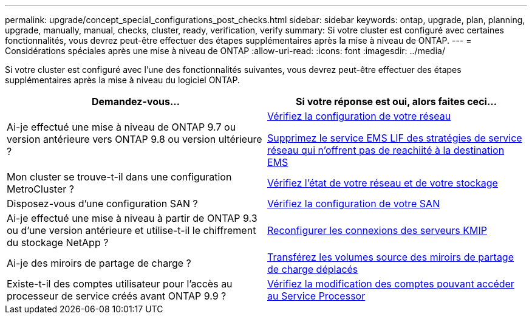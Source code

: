 ---
permalink: upgrade/concept_special_configurations_post_checks.html 
sidebar: sidebar 
keywords: ontap, upgrade, plan, planning, upgrade, manually, manual, checks, cluster, ready, verification, verify 
summary: Si votre cluster est configuré avec certaines fonctionnalités, vous devrez peut-être effectuer des étapes supplémentaires après la mise à niveau de ONTAP. 
---
= Considérations spéciales après une mise à niveau de ONTAP
:allow-uri-read: 
:icons: font
:imagesdir: ../media/


[role="lead"]
Si votre cluster est configuré avec l'une des fonctionnalités suivantes, vous devrez peut-être effectuer des étapes supplémentaires après la mise à niveau du logiciel ONTAP.

[cols="2*"]
|===
| Demandez-vous... | Si votre réponse est *oui*, alors faites ceci... 


| Ai-je effectué une mise à niveau de ONTAP 9.7 ou version antérieure vers ONTAP 9.8 ou version ultérieure ? | xref:../networking/verify_your_network_configuration.html[Vérifiez la configuration de votre réseau]

xref:remove-ems-lif-service-task.html[Supprimez le service EMS LIF des stratégies de service réseau qui n'offrent pas de reachiité à la destination EMS] 


| Mon cluster se trouve-t-il dans une configuration MetroCluster ? | xref:task_verifying_the_networking_and_storage_status_for_metrocluster_post_upgrade.html[Vérifiez l'état de votre réseau et de votre stockage] 


| Disposez-vous d'une configuration SAN ? | xref:task_verifying_the_san_configuration_after_an_upgrade.html[Vérifiez la configuration de votre SAN] 


| Ai-je effectué une mise à niveau à partir de ONTAP 9.3 ou d'une version antérieure et utilise-t-il le chiffrement du stockage NetApp ? | xref:task_reconfiguring_kmip_servers_connections_after_upgrading_to_ontap_9_3_or_later.html[Reconfigurer les connexions des serveurs KMIP] 


| Ai-je des miroirs de partage de charge ? | xref:task_relocating_moved_load_sharing_mirror_source_volumes.html[Transférez les volumes source des miroirs de partage de charge déplacés] 


| Existe-t-il des comptes utilisateur pour l'accès au processeur de service créés avant ONTAP 9.9 ? | xref:sp-user-accounts-change-concept.html[Vérifiez la modification des comptes pouvant accéder au Service Processor] 
|===